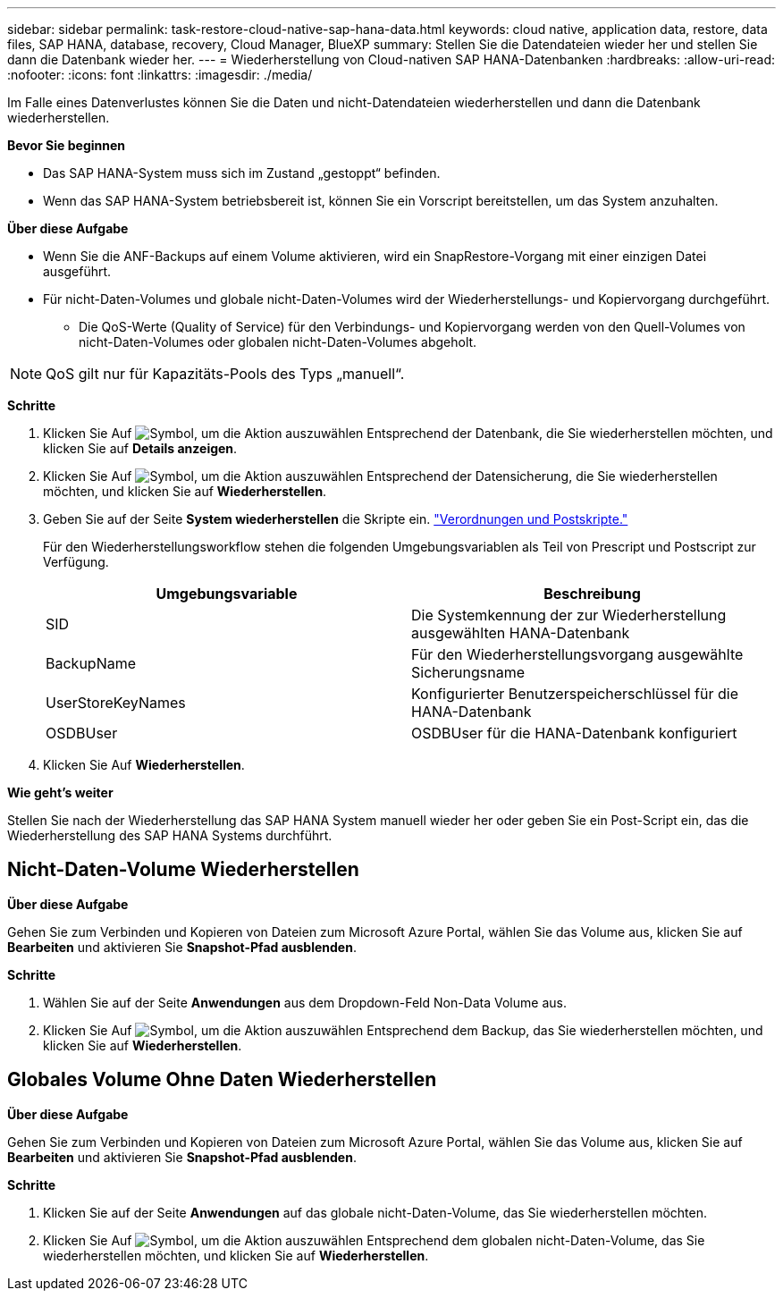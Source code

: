 ---
sidebar: sidebar 
permalink: task-restore-cloud-native-sap-hana-data.html 
keywords: cloud native, application data, restore, data files, SAP HANA, database, recovery, Cloud Manager, BlueXP 
summary: Stellen Sie die Datendateien wieder her und stellen Sie dann die Datenbank wieder her. 
---
= Wiederherstellung von Cloud-nativen SAP HANA-Datenbanken
:hardbreaks:
:allow-uri-read: 
:nofooter: 
:icons: font
:linkattrs: 
:imagesdir: ./media/


[role="lead"]
Im Falle eines Datenverlustes können Sie die Daten und nicht-Datendateien wiederherstellen und dann die Datenbank wiederherstellen.

*Bevor Sie beginnen*

* Das SAP HANA-System muss sich im Zustand „gestoppt“ befinden.
* Wenn das SAP HANA-System betriebsbereit ist, können Sie ein Vorscript bereitstellen, um das System anzuhalten.


*Über diese Aufgabe*

* Wenn Sie die ANF-Backups auf einem Volume aktivieren, wird ein SnapRestore-Vorgang mit einer einzigen Datei ausgeführt.
* Für nicht-Daten-Volumes und globale nicht-Daten-Volumes wird der Wiederherstellungs- und Kopiervorgang durchgeführt.
+
** Die QoS-Werte (Quality of Service) für den Verbindungs- und Kopiervorgang werden von den Quell-Volumes von nicht-Daten-Volumes oder globalen nicht-Daten-Volumes abgeholt.





NOTE: QoS gilt nur für Kapazitäts-Pools des Typs „manuell“.

*Schritte*

. Klicken Sie Auf image:icon-action.png["Symbol, um die Aktion auszuwählen"] Entsprechend der Datenbank, die Sie wiederherstellen möchten, und klicken Sie auf *Details anzeigen*.
. Klicken Sie Auf image:icon-action.png["Symbol, um die Aktion auszuwählen"] Entsprechend der Datensicherung, die Sie wiederherstellen möchten, und klicken Sie auf *Wiederherstellen*.
. Geben Sie auf der Seite *System wiederherstellen* die Skripte ein. link:task-backup-cloud-native-sap-hana-data.html#prescripts-and-postscripts["Verordnungen und Postskripte."]
+
Für den Wiederherstellungsworkflow stehen die folgenden Umgebungsvariablen als Teil von Prescript und Postscript zur Verfügung.

+
|===
| Umgebungsvariable | Beschreibung 


 a| 
SID
 a| 
Die Systemkennung der zur Wiederherstellung ausgewählten HANA-Datenbank



 a| 
BackupName
 a| 
Für den Wiederherstellungsvorgang ausgewählte Sicherungsname



 a| 
UserStoreKeyNames
 a| 
Konfigurierter Benutzerspeicherschlüssel für die HANA-Datenbank



 a| 
OSDBUser
 a| 
OSDBUser für die HANA-Datenbank konfiguriert

|===
. Klicken Sie Auf *Wiederherstellen*.


*Wie geht's weiter*

Stellen Sie nach der Wiederherstellung das SAP HANA System manuell wieder her oder geben Sie ein Post-Script ein, das die Wiederherstellung des SAP HANA Systems durchführt.



== Nicht-Daten-Volume Wiederherstellen

*Über diese Aufgabe*

Gehen Sie zum Verbinden und Kopieren von Dateien zum Microsoft Azure Portal, wählen Sie das Volume aus, klicken Sie auf *Bearbeiten* und aktivieren Sie *Snapshot-Pfad ausblenden*.

*Schritte*

. Wählen Sie auf der Seite *Anwendungen* aus dem Dropdown-Feld Non-Data Volume aus.
. Klicken Sie Auf image:icon-action.png["Symbol, um die Aktion auszuwählen"] Entsprechend dem Backup, das Sie wiederherstellen möchten, und klicken Sie auf *Wiederherstellen*.




== Globales Volume Ohne Daten Wiederherstellen

*Über diese Aufgabe*

Gehen Sie zum Verbinden und Kopieren von Dateien zum Microsoft Azure Portal, wählen Sie das Volume aus, klicken Sie auf *Bearbeiten* und aktivieren Sie *Snapshot-Pfad ausblenden*.

*Schritte*

. Klicken Sie auf der Seite *Anwendungen* auf das globale nicht-Daten-Volume, das Sie wiederherstellen möchten.
. Klicken Sie Auf image:icon-action.png["Symbol, um die Aktion auszuwählen"] Entsprechend dem globalen nicht-Daten-Volume, das Sie wiederherstellen möchten, und klicken Sie auf *Wiederherstellen*.

